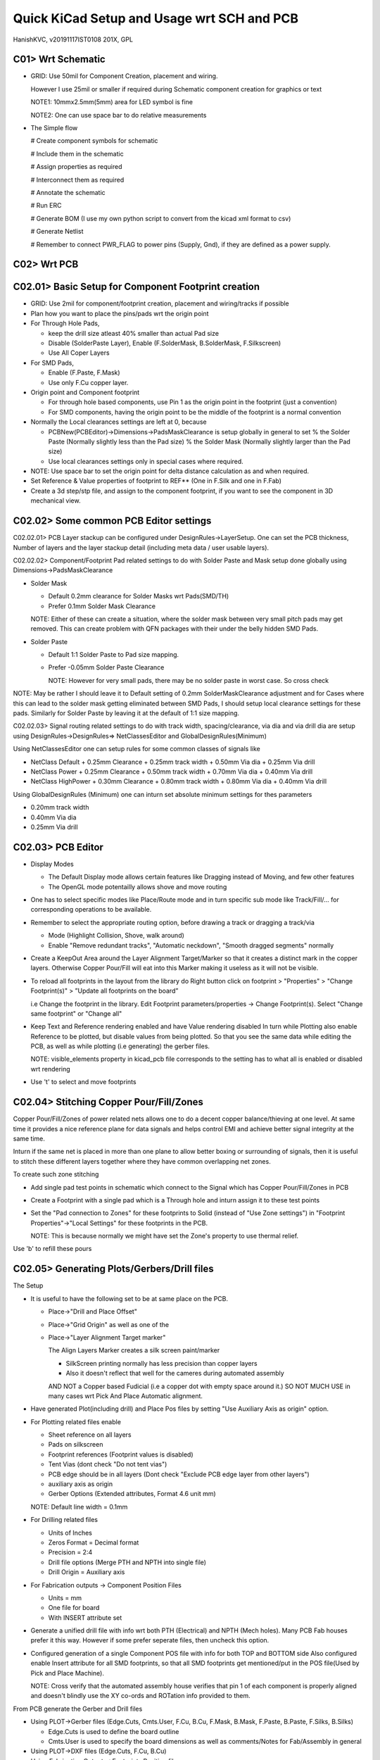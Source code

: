 ============================================
Quick KiCad Setup and Usage wrt SCH and PCB
============================================
HanishKVC, v20191117IST0108
201X, GPL

C01> Wrt Schematic
-------------------

* GRID: Use 50mil for Component Creation, placement and wiring.

  However I use 25mil or smaller if required during Schematic component creation for 
  graphics or text

  NOTE1: 10mmx2.5mm(5mm) area for LED symbol is fine

  NOTE2: One can use space bar to do relative measurements

* The Simple flow

  # Create component symbols for schematic
  
  # Include them in the schematic
  
  # Assign properties as required
  
  # Interconnect them as required
  
  # Annotate the schematic
  
  # Run ERC
  
  # Generate BOM (I use my own python script to convert from the kicad xml format to csv)
  
  # Generate Netlist

  # Remember to connect PWR_FLAG to power pins (Supply, Gnd), if they are defined as a power supply. 



C02> Wrt PCB
--------------

C02.01> Basic Setup for Component Footprint creation
----------------------------------------------------
    
* GRID: Use 2mil for component/footprint creation, placement and wiring/tracks if possible

* Plan how you want to place the pins/pads wrt the origin point
    
* For Through Hole Pads,

  + keep the drill size atleast 40% smaller than actual Pad size
  
  + Disable (SolderPaste Layer), Enable (F.SolderMask, B.SolderMask, F.Silkscreen)
  
  + Use All Coper Layers

* For SMD Pads,

  + Enable (F.Paste, F.Mask)
  
  + Use only F.Cu copper layer.

* Origin point and Component footprint

  + For through hole based components, use Pin 1 as the origin point in the footprint (just a convention)
  
  + For SMD components, having the origin point to be the middle of the footprint is a normal convention

* Normally the Local clearances settings are left at 0, because

  + PCBNew(PCBEditor)->Dimensions->PadsMaskClearance is setup globally in general to set 
    % the Solder Paste (Normally slightly less than the Pad size)
    % the Solder Mask (Normally slightly larger than the Pad size)

  + Use local clearances settings only in special cases where required.

* NOTE: Use space bar to set the origin point for delta distance calculation as and when required.

* Set Reference & Value properties of footprint to REF** (One in F.Silk and one in F.Fab)

* Create a 3d step/stp file, and assign to the component footprint, if you want to see the component in 3D mechanical view.


C02.02> Some common PCB Editor settings
----------------------------------------

C02.02.01> PCB Layer stackup can be configured under DesignRules->LayerSetup. One can set the
PCB thickness, Number of layers and the layer stackup detail (including meta data / user usable
layers).

C02.02.02> Component/Footprint Pad related settings to do with Solder Paste and Mask setup done 
globally using Dimensions->PadsMaskClearance

* Solder Mask

  + Default 0.2mm clearance for Solder Masks wrt Pads(SMD/TH)

  + Prefer 0.1mm Solder Mask Clearance

  NOTE: Either of these can create a situation, where the solder mask between very small pitch pads
  may get removed. This can create problem with QFN packages with their under the belly hidden SMD Pads.

* Solder Paste

  + Default 1:1 Solder Paste to Pad size mapping.

  + Prefer -0.05mm Solder Paste Clearance

    NOTE: However for very small pads, there may be no solder paste in worst case. So cross check

NOTE: May be rather I should leave it to Default setting of 0.2mm SolderMaskClearance adjustment
and for Cases where this can lead to the solder mask getting eliminated between SMD Pads, I should
setup local clearance settings for these pads. Similarly for Solder Paste by leaving it at the default
of 1:1 size mapping.

C02.02.03> Signal routing related settings to do with track width, spacing/clearance, via dia and
via drill dia are setup using DesignRules->DesignRules=> NetClassesEditor and GlobalDesignRules(Minimum)

Using NetClassesEditor one can setup rules for some common classes of signals like

* NetClass Default
  + 0.25mm Clearance
  + 0.25mm track width
  + 0.50mm Via dia
  + 0.25mm Via drill

* NetClass Power
  + 0.25mm Clearance
  + 0.50mm track width
  + 0.70mm Via dia
  + 0.40mm Via drill

* NetClass HighPower
  + 0.30mm Clearance
  + 0.80mm track width
  + 0.80mm Via dia
  + 0.40mm Via drill

Using GlobalDesignRules (Minimum) one can inturn set absolute minimum settings for thes parameters 

* 0.20mm track width
* 0.40mm Via dia
* 0.25mm Via drill


C02.03> PCB Editor
---------------------

* Display Modes

  + The Default Display mode allows certain features like Dragging instead of Moving, and few other features

  + The OpenGL mode potentailly allows shove and move routing

* One has to select specific modes like Place/Route mode and in turn specific sub mode like Track/Fill/...
  for corresponding operations to be available.

* Remember to select the appropriate routing option, before drawing a track or dragging a track/via

  + Mode (Highlight Collision, Shove, walk around)

  + Enable "Remove redundant tracks", "Automatic neckdown", "Smooth dragged segments" normally

* Create a KeepOut Area around the Layer Alignment Target/Marker so that it creates a distinct mark in the
  copper layers. Otherwise Copper Pour/Fill will eat into this Marker making it useless as it will not be
  visible.

* To reload all footprints in the layout from the library do Right button click on 
  footprint > "Properties" > "Change Footprint(s)" > ”Update all footprints on the board”
 
  i.e Change the footprint in the library. Edit Footprint parameters/properties -> Change Footprint(s).
  Select "Change same footprint" or "Change all"

* Keep Text and Reference rendering enabled and have Value rendering disabled
  In turn while Plotting also enable Reference to be plotted, but disable values from being plotted. 
  So that you see the same data while editing the PCB, as well as while plotting (i.e generating) the gerber files.

  NOTE: visible_elements property in kicad_pcb file corresponds to the setting has to what all is enabled 
  or disabled wrt rendering

* Use 't' to select and move footprints


C02.04> Stitching Copper Pour/Fill/Zones
------------------------------------------
Copper Pour/Fill/Zones of power related nets allows one to do a decent copper balance/thieving at one level. 
At same time it provides a nice reference plane for data signals and helps control EMI and achieve better
signal integrity at the same time.

Inturn if the same net is placed in more than one plane to allow better boxing or surrounding of signals,
then it is useful to stitch these different layers together where they have common overlapping net zones.

To create such zone stitching

* Add single pad test points in schematic which connect to the Signal which has Copper Pour/Fill/Zones in PCB

* Create a Footprint with a single pad which is a Through hole and inturn assign it to these test points

* Set the "Pad connection to Zones" for these footprints to Solid (instead of "Use Zone settings") in 
  "Footprint Properties"->"Local Settings" for these footprints in the PCB.

  NOTE: This is because normally we might have set the Zone's property to use thermal relief.

Use 'b' to refill these pours

C02.05> Generating Plots/Gerbers/Drill files
-----------------------------------------------

The Setup

* It is useful to have the following set to be at same place on the PCB.

  + Place->"Drill and Place Offset"
  
  + Place->"Grid Origin" as well as one of the 
  
  + Place->"Layer Alignment Target marker"

    The Align Layers Marker creates a silk screen paint/marker

    * SilkScreen printing normally has less precision than copper layers

    * Also it doesn't reflect that well for the cameres during automated assembly

    AND NOT a Copper based Fudicial (i.e a copper dot with empty space around it.)
    SO NOT MUCH USE in many cases wrt Pick And Place Automatic alignment.

* Have generated Plot(including drill) and Place Pos files by setting "Use Auxiliary Axis as origin" option.

* For Plotting related files enable

  + Sheet reference on all layers

  + Pads on silkscreen

  + Footprint references (Footprint values is disabled)

  + Tent Vias (dont check "Do not tent vias")

  + PCB edge should be in all layers (Dont check "Exclude PCB edge layer from other layers")

  + auxiliary axis as origin

  + Gerber Options (Extended attributes, Format 4.6 unit mm)

  NOTE: Default line width = 0.1mm

* For Drilling related files

  + Units of Inches

  + Zeros Format = Decimal format

  + Precision = 2:4

  + Drill file options (Merge PTH and NPTH into single file)

  + Drill Origin = Auxiliary axis

* For Fabrication outputs -> Component Position Files

  + Units = mm

  + One file for board

  + With INSERT attribute set


* Generate a unified drill file with info wrt both PTH (Electrical) and NPTH (Mech holes). Many PCB Fab houses
  prefer it this way. However if some prefer seperate files, then uncheck this option.

* Configured generation of a single Component POS file with info for both TOP and BOTTOM side
  Also configured enable Insert attribute for all SMD footprints, so that all SMD footprints
  get mentioned/put in the POS file(Used by Pick and Place Machine).

  NOTE: Cross verify that the automated assembly house verifies that pin 1 of each component is 
  properly aligned and doesn't blindly use the XY co-ords and ROTation info provided to them.

From PCB generate the Gerber and Drill files

* Using PLOT->Gerber files (Edge.Cuts, Cmts.User, F.Cu, B.Cu, F.Mask, B.Mask, F.Paste, B.Paste, F.Silks, B.Silks)

  + Edge.Cuts is used to define the board outline

  + Cmts.User is used to specify the board dimensions as well as comments/Notes for Fab/Assembly in general

* Using PLOT->DXF files (Edge.Cuts, F.Cu, B.Cu)
  
* Using Fabrication Outputs->Footprints Position file

* Also generate the Fabrication Outputs->Footprints report (For your own cross check)



